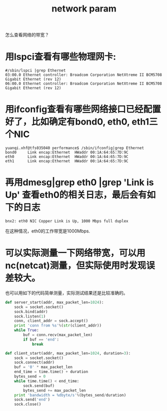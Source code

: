 #+Title: network param

怎么查看网络的带宽？
* 用lspci查看有哪些物理网卡:
   #+begin_example
   #/sbin/lspci |grep Ethernet
   03:00.0 Ethernet controller: Broadcom Corporation NetXtreme II BCM5708 Gigabit Ethernet (rev 12)
   06:00.0 Ethernet controller: Broadcom Corporation NetXtreme II BCM5708 Gigabit Ethernet (rev 12)
   #+end_example
* 用ifconfig查看有哪些网络接口已经配置好了，比如确定有bond0, eth0, eth1三个NIC
   #+begin_example
   yuanqi.xhf@tfs035040 performance$ /sbin/ifconfig|grep Ethernet
   bond0     Link encap:Ethernet  HWaddr 00:1A:64:65:7D:9C  
   eth0      Link encap:Ethernet  HWaddr 00:1A:64:65:7D:9C  
   eth1      Link encap:Ethernet  HWaddr 00:1A:64:65:7D:9C 
   #+end_example
* 再用dmesg|grep eth0 |grep 'Link is Up' 查看eth0的相关日志，最后会有如下的日志
   #+begin_example
   bnx2: eth0 NIC Copper Link is Up, 1000 Mbps full duplex   
   #+end_example
   在这种情况，eth0的工作带宽是1000Mbps.
* 可以实际测量一下网络带宽，可以用nc(netcat)测量，但实际使用时发现误差较大。
   也可以用如下的代码简单测量，实际测试结果还是比较准确的。
   #+begin_src python
   def server_start(addr, max_packet_len=1024):
       sock = socket.socket()
       sock.bind(addr)
       sock.listen(1)
       conn, client_addr = sock.accept()
       print 'conn from %s'%(str(client_addr))
       while True:
           buf = conn.recv(max_packet_len)
           if buf == 'end':
               break
   
   def client_start(addr, max_packet_len=1024, duration=3):
       sock = socket.socket()
       sock.connect(addr)
       buf = '0' * max_packet_len
       end_time = time.time() + duration
       bytes_send = 0
       while time.time() < end_time:
           sock.send(buf)
           bytes_send += max_packet_len
       print 'bandwidth = %dbyte/s'%(bytes_send/duration)
       sock.send('end')
       sock.close()
   #+end_src
